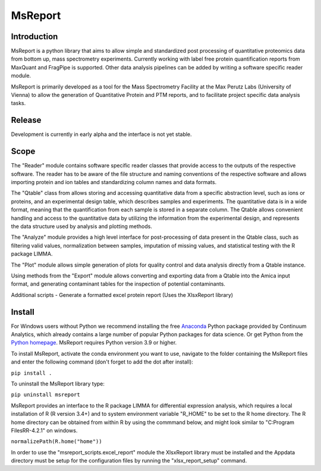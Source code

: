 MsReport
========


Introduction
------------
MsReport is a python library that aims to allow simple and standardized post processing
of quantitative proteomics data from bottom up, mass spectrometry experiments.
Currently working with label free protein quantification reports from MaxQuant and
FragPipe is supported. Other data analysis pipelines can be added by writing a software
specific reader module.

MsReport is primarily developed as a tool for the Mass Spectrometry Facility at the Max
Perutz Labs (University of Vienna) to allow the generation of Quantitative Protein and
PTM reports, and to facilitate project specific data analysis tasks.


Release
-------
Development is currently in early alpha and the interface is not yet stable.


Scope
-----
The "Reader" module contains software specific reader classes that provide access to the
outputs of the respective software. The reader has to be aware of the file structure and
naming conventions of the respective software and allows importing protein and ion
tables and standardizing column names and data formats.

The "Qtable" class from allows storing and accessing quantitative data from a specific
abstraction level, such as ions or proteins, and an experimental design table, which
describes samples and experiments. The quantitative data is in a wide format, meaning
that the quantification from each sample is stored in a separate column. The Qtable
allows convenient handling and access to the quantitative data by utilizing the 
information from the experimental design, and represents the data structure used by
analysis and plotting methods.

The "Analyze" module provides a high level interface for post-processing of data present
in the Qtable class, such as filtering valid values, normalization between samples,
imputation of missing values, and statistical testing with the R package LIMMA.

The "Plot" module allows simple generation of plots for quality control and data
analysis directly from a Qtable instance. 

Using methods from the "Export" module allows converting and exporting data from a
Qtable into the Amica input format, and generating contaminant tables for the
inspection of potential contaminants.

Additional scripts
- Generate a formatted excel protein report (Uses the XlsxReport library)


Install
-------
For Windows users without Python we recommend installing the free
`Anaconda <https://www.continuum.io/downloads>`_ Python package provided by Continuum
Analytics, which already contains a large number of popular Python packages for data
science. Or get Python from the
`Python homepage <https://www.python.org/downloads/windows/>`_. MsReport requires Python
version 3.9 or higher.

To install MsReport, activate the conda environment you want to use, navigate to the
folder containing the MsReport files and enter the following command (don't forget to
add the dot after install):


``pip install .``


To uninstall the MsReport library type:

``pip uninstall msreport``


MsReport provides an interface to the R package LIMMA for differential expression
analysis, which requires a local installation of R (R version 3.4+) and to system
environment variable "R_HOME" to be set to the R home directory. The R home directory
can be obtained from within R by using the commmand below, and might look similar to
"C:\Program Files\R\R-4.2.1" on windows.

``normalizePath(R.home("home"))``


In order to use the "msreport_scripts.excel_report" module the XlsxReport library must be
installed and the Appdata directory must be setup for the configuration files by running
the "xlsx_report_setup" command.
